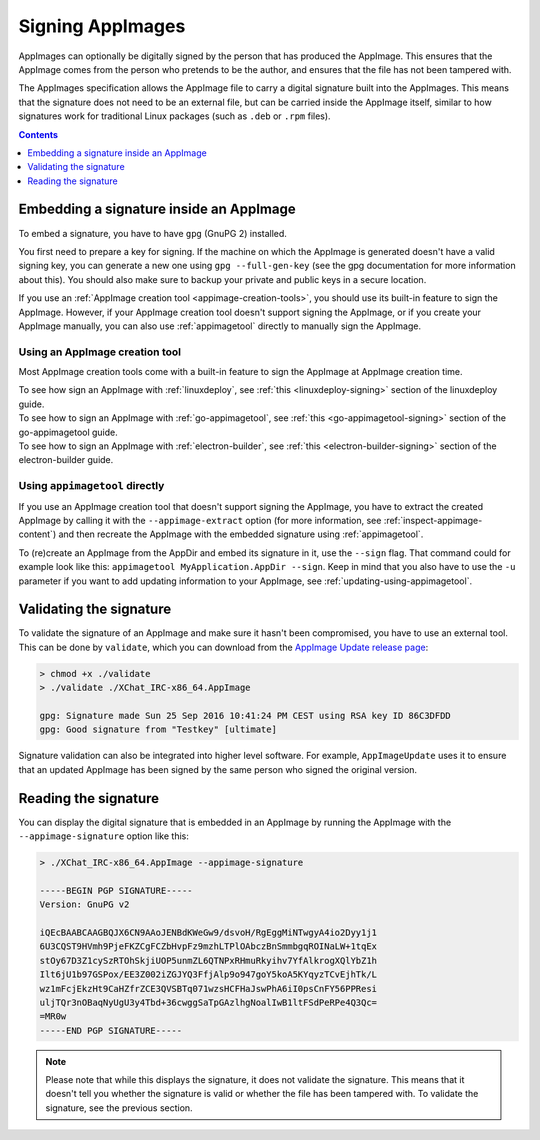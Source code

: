 .. _signing-appimages:

Signing AppImages
=================

AppImages can optionally be digitally signed by the person that has produced the AppImage. This ensures that the AppImage comes from the person who pretends to be the author, and ensures that the file has not been tampered with.

The AppImages specification allows the AppImage file to carry a digital signature built into the AppImages. This means that the signature does not need to be an external file, but can be carried inside the AppImage itself, similar to how signatures work for traditional Linux packages (such as ``.deb`` or ``.rpm`` files).

.. contents:: Contents
   :local:
   :depth: 1


Embedding a signature inside an AppImage
----------------------------------------

To embed a signature, you have to have ``gpg`` (GnuPG 2) installed.

You first need to prepare a key for signing. If the machine on which the AppImage is generated doesn't have a valid signing key, you can generate a new one using ``gpg --full-gen-key`` (see the gpg documentation for more information about this). You should also make sure to backup your private and public keys in a secure location.

If you use an :ref:`AppImage creation tool <appimage-creation-tools>`, you should use its built-in feature to sign the AppImage. However, if your AppImage creation tool doesn't support signing the AppImage, or if you create your AppImage manually, you can also use :ref:`appimagetool` directly to manually sign the AppImage.

Using an AppImage creation tool
+++++++++++++++++++++++++++++++

Most AppImage creation tools come with a built-in feature to sign the AppImage at AppImage creation time.

| To see how sign an AppImage with :ref:`linuxdeploy`, see :ref:`this <linuxdeploy-signing>` section of the linuxdeploy guide.
| To see how to sign an AppImage with :ref:`go-appimagetool`, see :ref:`this <go-appimagetool-signing>` section of the go-appimagetool guide.
| To see how to sign an AppImage with :ref:`electron-builder`, see :ref:`this <electron-builder-signing>` section of the electron-builder guide.

.. todo::
   Research whether a corresponding feature exists for all other AppImage creation tool and add an updating section to each guide.


.. _signing-using-appimagetool:

Using ``appimagetool`` directly
+++++++++++++++++++++++++++++++

If you use an AppImage creation tool that doesn't support signing the AppImage, you have to extract the created AppImage by calling it with the ``--appimage-extract`` option (for more information, see :ref:`inspect-appimage-content`) and then recreate the AppImage with the embedded signature using :ref:`appimagetool`.

To (re)create an AppImage from the AppDir and embed its signature in it, use the ``--sign`` flag. That command could for example look like this: ``appimagetool MyApplication.AppDir --sign``. Keep in mind that you also have to use the ``-u`` parameter if you want to add updating information to your AppImage, see :ref:`updating-using-appimagetool`.


Validating the signature
------------------------

To validate the signature of an AppImage and make sure it hasn't been compromised, you have to use an external tool. This can be done by ``validate``, which you can download from the `AppImage Update release page <https://github.com/AppImageCommunity/AppImageUpdate/releases>`__:

.. code-block:: shell

    > chmod +x ./validate
    > ./validate ./XChat_IRC-x86_64.AppImage

    gpg: Signature made Sun 25 Sep 2016 10:41:24 PM CEST using RSA key ID 86C3DFDD
    gpg: Good signature from "Testkey" [ultimate]

Signature validation can also be integrated into higher level software. For example, ``AppImageUpdate`` uses it to ensure that an updated AppImage has been signed by the same person who signed the original version.


Reading the signature
---------------------

You can display the digital signature that is embedded in an AppImage by running the AppImage with the ``--appimage-signature`` option like this:

.. code-block:: shell

    > ./XChat_IRC-x86_64.AppImage --appimage-signature

    -----BEGIN PGP SIGNATURE-----
    Version: GnuPG v2

    iQEcBAABCAAGBQJX6CN9AAoJENBdKWeGw9/dsvoH/RgEggMiNTwgyA4io2Dyy1j1
    6U3CQST9HVmh9PjeFKZCgFCZbHvpFz9mzhLTPlOAbczBnSmmbgqROINaLW+1tqEx
    stOy67D3Z1cySzRTOhSkjiUOP5unmZL6QTNPxRHmuRkyihv7YfAlkrogXQlYbZ1h
    Ilt6jU1b97GSPox/EE3Z002iZGJYQ3FfjAlp9o947goY5koA5KYqyzTCvEjhTk/L
    wz1mFcjEkzHt9CaHZfrZCE3QVSBTq071wzsHCFHaJswPhA6iI0psCnFY56PPResi
    uljTQr3nOBaqNyUgU3y4Tbd+36cwggSaTpGAzlhgNoalIwB1ltFSdPeRPe4Q3Qc=
    =MR0w
    -----END PGP SIGNATURE-----


.. note::
    Please note that while this displays the signature, it does not validate the signature. This means that it doesn't tell you whether the signature is valid or whether the file has been tampered with. To validate the signature, see the previous section.
